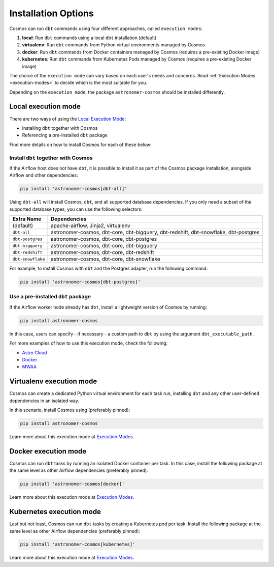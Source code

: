 .. _install-options:

Installation Options
====================

Cosmos can run ``dbt`` commands using four different approaches, called ``execution modes``:

1. **local**: Run ``dbt`` commands using a local ``dbt`` installation (default)
2. **virtualenv**: Run ``dbt`` commands from Python virtual environments managed by Cosmos
3. **docker**: Run ``dbt`` commands from Docker containers managed by Cosmos (requires a pre-existing Docker image)
4. **kubernetes**: Run ``dbt`` commands from Kubernetes Pods managed by Cosmos (requires a pre-existing Docker image)

The choice of the ``execution mode`` can vary based on each user's needs and concerns.
Read :ref:`Execution Modes <execution-modes>` to decide which is the most suitable for you.

Depending on the ``execution mode``, the package ``astronomer-cosmos`` should be installed differently.

Local execution mode
--------------------

There are two ways of using the `Local Execution Mode <execution-modes.html#local>`__:

* Installing ``dbt`` together with Cosmos
* Referencing a pre-installed ``dbt`` package

Find more details on how to install Cosmos for each of these below:

Install ``dbt`` together with Cosmos
....................................

If the Airflow host does not have ``dbt``, it is possible to install it as part of the Cosmos package installation,
alongside Airflow and other dependencies:

.. code-block:: bash

    pip install 'astronomer-cosmos[dbt-all]'

Using ``dbt-all`` will install Cosmos, ``dbt``, and all supported database dependencies.
If you only need a subset of the supported database types, you can use the following selectors:

.. list-table::
   :header-rows: 1

   * - Extra Name
     - Dependencies

   * - (default)
     - apache-airflow, Jinja2, virtualenv

   * - ``dbt-all``
     - astronomer-cosmos, dbt-core, dbt-bigquery, dbt-redshift, dbt-snowflake, dbt-postgres

   * - ``dbt-postgres``
     - astronomer-cosmos, dbt-core, dbt-postgres

   * - ``dbt-bigquery``
     - astronomer-cosmos, dbt-core, dbt-bigquery

   * - ``dbt-redshift``
     - astronomer-cosmos, dbt-core, dbt-redshift

   * - ``dbt-snowflake``
     - astronomer-cosmos, dbt-core, dbt-snowflake


For example, to install Cosmos with ``dbt`` and the Postgres adapter, run the following command:

.. code-block:: bash

    pip install 'astronomer-cosmos[dbt-postgres]'

Use a pre-installed ``dbt`` package
.....................................

If the Airflow worker node already has ``dbt``, install a lightweight version of Cosmos by running:

.. code-block:: bash

    pip install astronomer-cosmos

In this case, users can specify - if necessary - a custom path to ``dbt`` by using the argument ``dbt_executable_path``.

For more examples of how to use this execution mode, check the following:

* `Astro Cloud <execution-mode-local-in-astro.html>`__
* `Docker <execution-mode-local-in-docker.html>`__
* `MWAA <execution-mode-local-in-mwaa.html>`__


Virtualenv execution mode
-------------------------

Cosmos can create a dedicated Python virtual environment for each task run, installing ``dbt`` and
any other user-defined dependencies in an isolated way.

In this scenario, install Cosmos using (preferably pinned):

.. code-block:: bash

    pip install astronomer-cosmos

Learn more about this execution mode at `Execution Modes <execution-modes.html#virtualenv>`__.


Docker execution mode
---------------------

Cosmos can run ``dbt`` tasks by running an isolated Docker container per task.
In this case, install the following package at the same level as other Airflow dependencies (preferably pinned):

.. code-block:: bash

    pip install 'astronomer-cosmos[docker]'

Learn more about this execution mode at `Execution Modes <execution-modes.html#docker>`__.

Kubernetes execution mode
-------------------------

Last but not least, Cosmos can run ``dbt`` tasks by creating a Kubernetes pod per task.
Install the following package at the same level as other Airflow dependencies (preferably pinned):

.. code-block:: bash

    pip install 'astronomer-cosmos[kubernetes]'

Learn more about this execution mode at `Execution Modes <execution-modes.html#kubernetes>`__.
